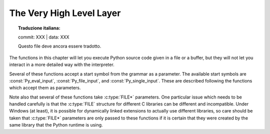 .. highlight:: c


.. _veryhigh:

*************************
The Very High Level Layer
*************************


.. topic:: Traduzione italiana:

   commit: XXX | data: XXX

   Questo file deve ancora essere tradotto.


The functions in this chapter will let you execute Python source code given in a
file or a buffer, but they will not let you interact in a more detailed way with
the interpreter.

Several of these functions accept a start symbol from the grammar as a
parameter.  The available start symbols are :const:`Py_eval_input`,
:const:`Py_file_input`, and :const:`Py_single_input`.  These are described
following the functions which accept them as parameters.

Note also that several of these functions take :c:type:`FILE*` parameters.  One
particular issue which needs to be handled carefully is that the :c:type:`FILE`
structure for different C libraries can be different and incompatible.  Under
Windows (at least), it is possible for dynamically linked extensions to actually
use different libraries, so care should be taken that :c:type:`FILE*` parameters
are only passed to these functions if it is certain that they were created by
the same library that the Python runtime is using.


.. c:function:: int Py_Main(int argc, wchar_t **argv)

   The main program for the standard interpreter.  This is made available for
   programs which embed Python.  The *argc* and *argv* parameters should be
   prepared exactly as those which are passed to a C program's :c:func:`main`
   function (converted to wchar_t according to the user's locale).  It is
   important to note that the argument list may be modified (but the contents of
   the strings pointed to by the argument list are not). The return value will
   be ``0`` if the interpreter exits normally (i.e., without an exception),
   ``1`` if the interpreter exits due to an exception, or ``2`` if the parameter
   list does not represent a valid Python command line.

   Note that if an otherwise unhandled :exc:`SystemExit` is raised, this
   function will not return ``1``, but exit the process, as long as
   ``Py_InspectFlag`` is not set.


.. c:function:: int Py_BytesMain(int argc, char **argv)

   Similar to :c:func:`Py_Main` but *argv* is an array of bytes strings.

   .. versionadded:: 3.8


.. c:function:: int PyRun_AnyFile(FILE *fp, const char *filename)

   This is a simplified interface to :c:func:`PyRun_AnyFileExFlags` below, leaving
   *closeit* set to ``0`` and *flags* set to ``NULL``.


.. c:function:: int PyRun_AnyFileFlags(FILE *fp, const char *filename, PyCompilerFlags *flags)

   This is a simplified interface to :c:func:`PyRun_AnyFileExFlags` below, leaving
   the *closeit* argument set to ``0``.


.. c:function:: int PyRun_AnyFileEx(FILE *fp, const char *filename, int closeit)

   This is a simplified interface to :c:func:`PyRun_AnyFileExFlags` below, leaving
   the *flags* argument set to ``NULL``.


.. c:function:: int PyRun_AnyFileExFlags(FILE *fp, const char *filename, int closeit, PyCompilerFlags *flags)

   If *fp* refers to a file associated with an interactive device (console or
   terminal input or Unix pseudo-terminal), return the value of
   :c:func:`PyRun_InteractiveLoop`, otherwise return the result of
   :c:func:`PyRun_SimpleFile`.  *filename* is decoded from the filesystem
   encoding (:func:`sys.getfilesystemencoding`).  If *filename* is ``NULL``, this
   function uses ``"???"`` as the filename.


.. c:function:: int PyRun_SimpleString(const char *command)

   This is a simplified interface to :c:func:`PyRun_SimpleStringFlags` below,
   leaving the :c:type:`PyCompilerFlags`\* argument set to ``NULL``.


.. c:function:: int PyRun_SimpleStringFlags(const char *command, PyCompilerFlags *flags)

   Executes the Python source code from *command* in the :mod:`__main__` module
   according to the *flags* argument. If :mod:`__main__` does not already exist, it
   is created.  Returns ``0`` on success or ``-1`` if an exception was raised.  If
   there was an error, there is no way to get the exception information. For the
   meaning of *flags*, see below.

   Note that if an otherwise unhandled :exc:`SystemExit` is raised, this
   function will not return ``-1``, but exit the process, as long as
   ``Py_InspectFlag`` is not set.


.. c:function:: int PyRun_SimpleFile(FILE *fp, const char *filename)

   This is a simplified interface to :c:func:`PyRun_SimpleFileExFlags` below,
   leaving *closeit* set to ``0`` and *flags* set to ``NULL``.


.. c:function:: int PyRun_SimpleFileEx(FILE *fp, const char *filename, int closeit)

   This is a simplified interface to :c:func:`PyRun_SimpleFileExFlags` below,
   leaving *flags* set to ``NULL``.


.. c:function:: int PyRun_SimpleFileExFlags(FILE *fp, const char *filename, int closeit, PyCompilerFlags *flags)

   Similar to :c:func:`PyRun_SimpleStringFlags`, but the Python source code is read
   from *fp* instead of an in-memory string. *filename* should be the name of
   the file, it is decoded from the filesystem encoding
   (:func:`sys.getfilesystemencoding`).  If *closeit* is true, the file is
   closed before PyRun_SimpleFileExFlags returns.

   .. note::
      On Windows, *fp* should be opened as binary mode (e.g. ``fopen(filename, "rb")``).
      Otherwise, Python may not handle script file with LF line ending correctly.


.. c:function:: int PyRun_InteractiveOne(FILE *fp, const char *filename)

   This is a simplified interface to :c:func:`PyRun_InteractiveOneFlags` below,
   leaving *flags* set to ``NULL``.


.. c:function:: int PyRun_InteractiveOneFlags(FILE *fp, const char *filename, PyCompilerFlags *flags)

   Read and execute a single statement from a file associated with an
   interactive device according to the *flags* argument.  The user will be
   prompted using ``sys.ps1`` and ``sys.ps2``.  *filename* is decoded from the
   filesystem encoding (:func:`sys.getfilesystemencoding`).

   Returns ``0`` when the input was
   executed successfully, ``-1`` if there was an exception, or an error code
   from the :file:`errcode.h` include file distributed as part of Python if
   there was a parse error.  (Note that :file:`errcode.h` is not included by
   :file:`Python.h`, so must be included specifically if needed.)


.. c:function:: int PyRun_InteractiveLoop(FILE *fp, const char *filename)

   This is a simplified interface to :c:func:`PyRun_InteractiveLoopFlags` below,
   leaving *flags* set to ``NULL``.


.. c:function:: int PyRun_InteractiveLoopFlags(FILE *fp, const char *filename, PyCompilerFlags *flags)

   Read and execute statements from a file associated with an interactive device
   until EOF is reached.  The user will be prompted using ``sys.ps1`` and
   ``sys.ps2``.  *filename* is decoded from the filesystem encoding
   (:func:`sys.getfilesystemencoding`).  Returns ``0`` at EOF or a negative
   number upon failure.


.. c:var:: int (*PyOS_InputHook)(void)

   Can be set to point to a function with the prototype
   ``int func(void)``.  The function will be called when Python's
   interpreter prompt is about to become idle and wait for user input
   from the terminal.  The return value is ignored.  Overriding this
   hook can be used to integrate the interpreter's prompt with other
   event loops, as done in the :file:`Modules/_tkinter.c` in the
   Python source code.


.. c:var:: char* (*PyOS_ReadlineFunctionPointer)(FILE *, FILE *, const char *)

   Can be set to point to a function with the prototype
   ``char *func(FILE *stdin, FILE *stdout, char *prompt)``,
   overriding the default function used to read a single line of input
   at the interpreter's prompt.  The function is expected to output
   the string *prompt* if it's not ``NULL``, and then read a line of
   input from the provided standard input file, returning the
   resulting string.  For example, The :mod:`readline` module sets
   this hook to provide line-editing and tab-completion features.

   The result must be a string allocated by :c:func:`PyMem_RawMalloc` or
   :c:func:`PyMem_RawRealloc`, or ``NULL`` if an error occurred.

   .. versionchanged:: 3.4
      The result must be allocated by :c:func:`PyMem_RawMalloc` or
      :c:func:`PyMem_RawRealloc`, instead of being allocated by
      :c:func:`PyMem_Malloc` or :c:func:`PyMem_Realloc`.


.. c:function:: struct _node* PyParser_SimpleParseString(const char *str, int start)

   This is a simplified interface to
   :c:func:`PyParser_SimpleParseStringFlagsFilename` below, leaving  *filename* set
   to ``NULL`` and *flags* set to ``0``.


.. c:function:: struct _node* PyParser_SimpleParseStringFlags( const char *str, int start, int flags)

   This is a simplified interface to
   :c:func:`PyParser_SimpleParseStringFlagsFilename` below, leaving  *filename* set
   to ``NULL``.


.. c:function:: struct _node* PyParser_SimpleParseStringFlagsFilename( const char *str, const char *filename, int start, int flags)

   Parse Python source code from *str* using the start token *start* according to
   the *flags* argument.  The result can be used to create a code object which can
   be evaluated efficiently. This is useful if a code fragment must be evaluated
   many times. *filename* is decoded from the filesystem encoding
   (:func:`sys.getfilesystemencoding`).


.. c:function:: struct _node* PyParser_SimpleParseFile(FILE *fp, const char *filename, int start)

   This is a simplified interface to :c:func:`PyParser_SimpleParseFileFlags` below,
   leaving *flags* set to ``0``.


.. c:function:: struct _node* PyParser_SimpleParseFileFlags(FILE *fp, const char *filename, int start, int flags)

   Similar to :c:func:`PyParser_SimpleParseStringFlagsFilename`, but the Python
   source code is read from *fp* instead of an in-memory string.


.. c:function:: PyObject* PyRun_String(const char *str, int start, PyObject *globals, PyObject *locals)

   This is a simplified interface to :c:func:`PyRun_StringFlags` below, leaving
   *flags* set to ``NULL``.


.. c:function:: PyObject* PyRun_StringFlags(const char *str, int start, PyObject *globals, PyObject *locals, PyCompilerFlags *flags)

   Execute Python source code from *str* in the context specified by the
   objects *globals* and *locals* with the compiler flags specified by
   *flags*.  *globals* must be a dictionary; *locals* can be any object
   that implements the mapping protocol.  The parameter *start* specifies
   the start token that should be used to parse the source code.

   Returns the result of executing the code as a Python object, or ``NULL`` if an
   exception was raised.


.. c:function:: PyObject* PyRun_File(FILE *fp, const char *filename, int start, PyObject *globals, PyObject *locals)

   This is a simplified interface to :c:func:`PyRun_FileExFlags` below, leaving
   *closeit* set to ``0`` and *flags* set to ``NULL``.


.. c:function:: PyObject* PyRun_FileEx(FILE *fp, const char *filename, int start, PyObject *globals, PyObject *locals, int closeit)

   This is a simplified interface to :c:func:`PyRun_FileExFlags` below, leaving
   *flags* set to ``NULL``.


.. c:function:: PyObject* PyRun_FileFlags(FILE *fp, const char *filename, int start, PyObject *globals, PyObject *locals, PyCompilerFlags *flags)

   This is a simplified interface to :c:func:`PyRun_FileExFlags` below, leaving
   *closeit* set to ``0``.


.. c:function:: PyObject* PyRun_FileExFlags(FILE *fp, const char *filename, int start, PyObject *globals, PyObject *locals, int closeit, PyCompilerFlags *flags)

   Similar to :c:func:`PyRun_StringFlags`, but the Python source code is read from
   *fp* instead of an in-memory string. *filename* should be the name of the file,
   it is decoded from the filesystem encoding (:func:`sys.getfilesystemencoding`).
   If *closeit* is true, the file is closed before :c:func:`PyRun_FileExFlags`
   returns.


.. c:function:: PyObject* Py_CompileString(const char *str, const char *filename, int start)

   This is a simplified interface to :c:func:`Py_CompileStringFlags` below, leaving
   *flags* set to ``NULL``.


.. c:function:: PyObject* Py_CompileStringFlags(const char *str, const char *filename, int start, PyCompilerFlags *flags)

   This is a simplified interface to :c:func:`Py_CompileStringExFlags` below, with
   *optimize* set to ``-1``.


.. c:function:: PyObject* Py_CompileStringObject(const char *str, PyObject *filename, int start, PyCompilerFlags *flags, int optimize)

   Parse and compile the Python source code in *str*, returning the resulting code
   object.  The start token is given by *start*; this can be used to constrain the
   code which can be compiled and should be :const:`Py_eval_input`,
   :const:`Py_file_input`, or :const:`Py_single_input`.  The filename specified by
   *filename* is used to construct the code object and may appear in tracebacks or
   :exc:`SyntaxError` exception messages.  This returns ``NULL`` if the code
   cannot be parsed or compiled.

   The integer *optimize* specifies the optimization level of the compiler; a
   value of ``-1`` selects the optimization level of the interpreter as given by
   :option:`-O` options.  Explicit levels are ``0`` (no optimization;
   ``__debug__`` is true), ``1`` (asserts are removed, ``__debug__`` is false)
   or ``2`` (docstrings are removed too).

   .. versionadded:: 3.4


.. c:function:: PyObject* Py_CompileStringExFlags(const char *str, const char *filename, int start, PyCompilerFlags *flags, int optimize)

   Like :c:func:`Py_CompileStringObject`, but *filename* is a byte string
   decoded from the filesystem encoding (:func:`os.fsdecode`).

   .. versionadded:: 3.2

.. c:function:: PyObject* PyEval_EvalCode(PyObject *co, PyObject *globals, PyObject *locals)

   This is a simplified interface to :c:func:`PyEval_EvalCodeEx`, with just
   the code object, and global and local variables.  The other arguments are
   set to ``NULL``.


.. c:function:: PyObject* PyEval_EvalCodeEx(PyObject *co, PyObject *globals, PyObject *locals, PyObject *const *args, int argcount, PyObject *const *kws, int kwcount, PyObject *const *defs, int defcount, PyObject *kwdefs, PyObject *closure)

   Evaluate a precompiled code object, given a particular environment for its
   evaluation.  This environment consists of a dictionary of global variables,
   a mapping object of local variables, arrays of arguments, keywords and
   defaults, a dictionary of default values for :ref:`keyword-only
   <keyword-only_parameter>` arguments and a closure tuple of cells.


.. c:type:: PyFrameObject

   The C structure of the objects used to describe frame objects. The
   fields of this type are subject to change at any time.


.. c:function:: PyObject* PyEval_EvalFrame(PyFrameObject *f)

   Evaluate an execution frame.  This is a simplified interface to
   :c:func:`PyEval_EvalFrameEx`, for backward compatibility.


.. c:function:: PyObject* PyEval_EvalFrameEx(PyFrameObject *f, int throwflag)

   This is the main, unvarnished function of Python interpretation.  The code
   object associated with the execution frame *f* is executed, interpreting
   bytecode and executing calls as needed.  The additional *throwflag*
   parameter can mostly be ignored - if true, then it causes an exception
   to immediately be thrown; this is used for the :meth:`~generator.throw`
   methods of generator objects.

   .. versionchanged:: 3.4
      This function now includes a debug assertion to help ensure that it
      does not silently discard an active exception.


.. c:function:: int PyEval_MergeCompilerFlags(PyCompilerFlags *cf)

   This function changes the flags of the current evaluation frame, and returns
   true on success, false on failure.


.. c:var:: int Py_eval_input

   .. index:: single: Py_CompileString()

   The start symbol from the Python grammar for isolated expressions; for use with
   :c:func:`Py_CompileString`.


.. c:var:: int Py_file_input

   .. index:: single: Py_CompileString()

   The start symbol from the Python grammar for sequences of statements as read
   from a file or other source; for use with :c:func:`Py_CompileString`.  This is
   the symbol to use when compiling arbitrarily long Python source code.


.. c:var:: int Py_single_input

   .. index:: single: Py_CompileString()

   The start symbol from the Python grammar for a single statement; for use with
   :c:func:`Py_CompileString`. This is the symbol used for the interactive
   interpreter loop.


.. c:type:: struct PyCompilerFlags

   This is the structure used to hold compiler flags.  In cases where code is only
   being compiled, it is passed as ``int flags``, and in cases where code is being
   executed, it is passed as ``PyCompilerFlags *flags``.  In this case, ``from
   __future__ import`` can modify *flags*.

   Whenever ``PyCompilerFlags *flags`` is ``NULL``, :attr:`cf_flags` is treated as
   equal to ``0``, and any modification due to ``from __future__ import`` is
   discarded.

   .. c:member:: int cf_flags

      Compiler flags.

   .. c:member:: int cf_feature_version

      *cf_feature_version* is the minor Python version. It should be
      initialized to ``PY_MINOR_VERSION``.

      The field is ignored by default, it is used if and only if
      ``PyCF_ONLY_AST`` flag is set in *cf_flags*.

   .. versionchanged:: 3.8
      Added *cf_feature_version* field.


.. c:var:: int CO_FUTURE_DIVISION

   This bit can be set in *flags* to cause division operator ``/`` to be
   interpreted as "true division" according to :pep:`238`.
